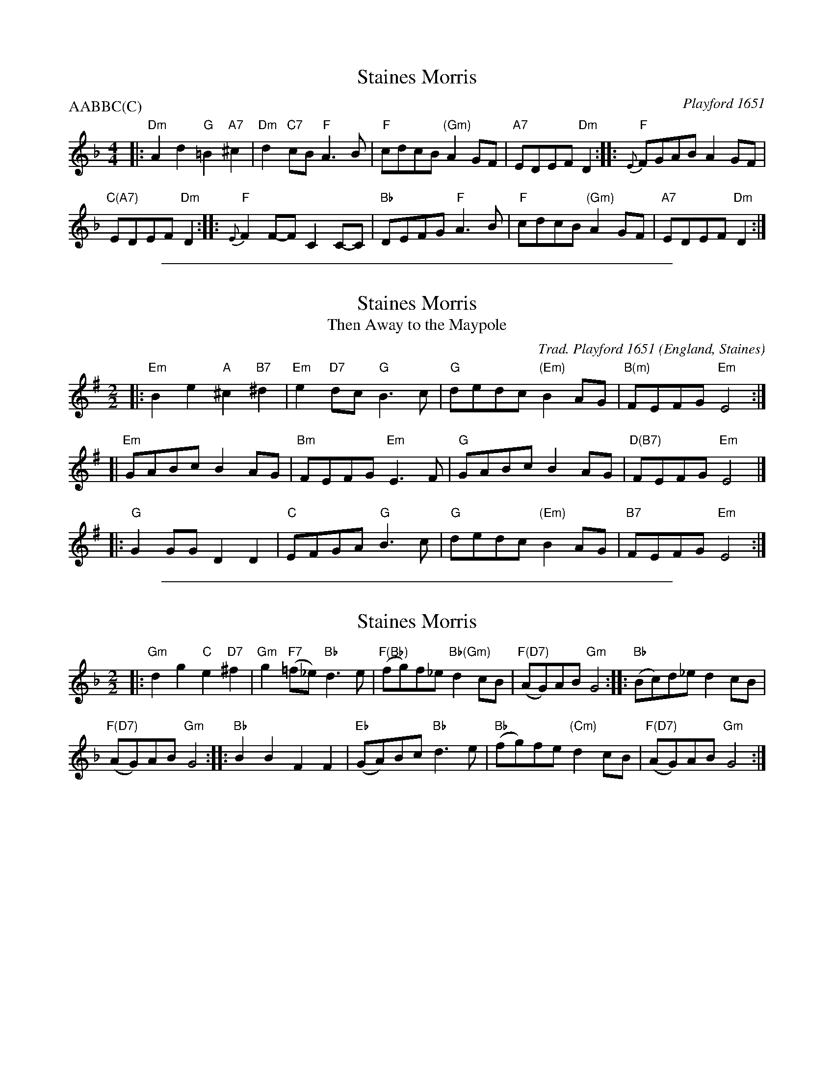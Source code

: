 X: 1
T: Staines Morris
% Nottingham Music Database
O: Playford 1651
P: AABBC(C)
M: 4/4
L: 1/4
K: Dm
|:\
"Dm"Ad "G"=B"A7"^c | "Dm"d"C7"c/B/ "F"A3/B/ |\
"F"c/d/c/B/ "(Gm)"AG/F/ | "A7"E/D/E/F/ "Dm"D ::\
"F"{E}F/G/A/B/ AG/F/ |
"C(A7)"E/D/E/F/ "Dm"D :|\
|:\
"F"{E}FF/-F/ CC/-C/ | "Bb"D/E/F/G/ "F"A3/B/ |\
"F"c/d/c/B/ "(Gm)"AG/F/ | "A7"E/D/E/F/ "Dm"D :|

%%sep 1 1 500
X: 1
T: Staines Morris
T: Then Away to the Maypole
R: March
C: Trad. Playford 1651
O: England, Staines
Z: Paul Hardy's Session Tunebook 2014 (see www.paulhardy.net). Creative Commons cc by-nc-sa licenced.
M: 2/2
L: 1/8
%Q: 1/2=60
K: Em
|: "Em"B2 e2 "A"^c2 "B7"^d2 | "Em"e2 "D7"dc "G"B3 c | "G"dedc "(Em)"B2 AG | "B(m)"FEFG "Em"E4 :|
[| "Em"GABc B2 AG | "Bm"FEFG "Em"E3 F | "G"GABc B2 AG | "D(B7)"FEFG "Em"E4 |]
|: "G"G2 GG D2 D2 | "C"EFGA "G"B3 c | "G"dedc "(Em)"B2 AG | "B7"FEFG "Em"E4 :|

%%sep 1 1 500
X: 1
T: Staines Morris
R: march
B: "FIFTY OLD ENGLISH FOLK DANCE AIRS", Edgar H. Hunt ed., Schott & Co. Ltd. pub., London 1939
Z: 2004-2014 John Chambers <jc:trillian.mit.edu>
N: Chords by John Chambers
M: 2/2
L: 1/8
K: Gdor
|:\
"Gm"d2g2 "C"e2"D7"^f2 | "Gm"g2 "F7"(=f_e) "Bb"d3e |\
"F(Bb)"(fg)f_e "Bb(Gm)"d2cB | "F(D7)"(AG)AB "Gm"G4 :: "Bb"(Bc)d_e d2cB |
"F(D7)"(AG)AB "Gm"G4 :: "Bb"B2B2 F2F2 | "Eb"(GA)Bc "Bb"d3e |\
"Bb"(fg)fe "(Cm)"d2cB | "F(D7)"(AG)AB "Gm"G4 :|
